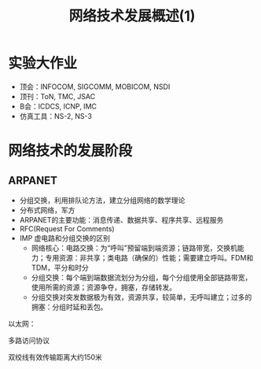 #+TITLE: 网络技术发展概述(1)
* 实验大作业
- 顶会：INFOCOM, SIGCOMM, MOBICOM, NSDI
- 顶刊：ToN, TMC, JSAC
- B会：ICDCS, ICNP, IMC  
- 仿真工具：NS-2, NS-3


* 网络技术的发展阶段
** ARPANET
- 分组交换，利用排队论方法，建立分组网络的数学理论
- 分布式网络，军方
- ARPANET的主要功能：消息传递、数据共享、程序共享、远程服务
- RFC(Request For Comments)
- IMP 虚电路和分组交换的区别  
  + 网络核心：电路交换：为“呼叫”预留端到端资源；链路带宽，交换机能力；专用资源：非共享；类电路（确保的）性能；需要建立呼叫。FDM和TDM，平分和时分
  + 分组交换：每个端到端数据流划分为分组，每个分组使用全部链路带宽，使用所需的资源；资源争夺，拥塞，存储转发。
  + 分组交换对突发数据极为有效，资源共享，较简单，无呼叫建立；过多的拥塞：分组时延和丢包。

以太网：    

多路访问协议

双绞线有效传输距离大约150米


